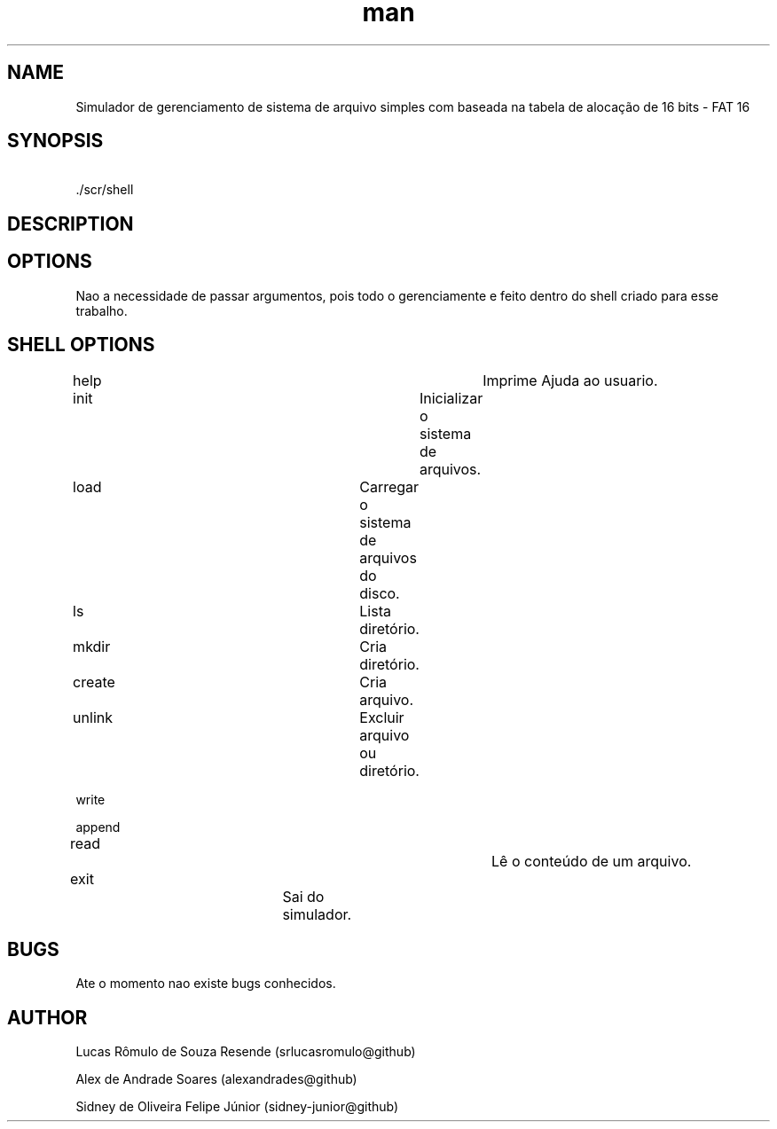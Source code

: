 .\" Manpage for nuseradd.
.\" Contact vivek@nixcraft.net.in to correct errors or typos.
.TH man 1 "10 Apr 2021" "gerenciamento de sistema de arquivo simples - FAT-16 manpage "
.SH NAME
Simulador de gerenciamento de sistema de arquivo simples com baseada na tabela de alocação de 16 bits - FAT 16
.SH SYNOPSIS
\ ./scr/shell
.SH DESCRIPTION 

.SH OPTIONS
Nao a necessidade de passar argumentos, pois todo o gerenciamente e feito dentro do shell criado para esse trabalho.
.SH SHELL OPTIONS

help 			            		 Imprime Ajuda ao usuario.

init			            		 Inicializar o sistema de arquivos.  

load 					             Carregar o sistema de arquivos do disco.   

ls   					             Lista diretório.

mkdir 					             Cria diretório.

create 					             Cria arquivo.

unlink 					             Excluir arquivo ou diretório. 

write \"string\"  					 Escrever dados em um arquivo.

append \"string\" 					 Anexar dados em um arquivo.

read  				            	 Lê o conteúdo de um arquivo.

exit 				                 Sai do simulador.
.SH BUGS
Ate o momento nao existe bugs conhecidos.
.SH AUTHOR

Lucas Rômulo de Souza Resende (srlucasromulo@github)

Alex de Andrade Soares (alexandrades@github)

Sidney de Oliveira Felipe Júnior (sidney-junior@github)
